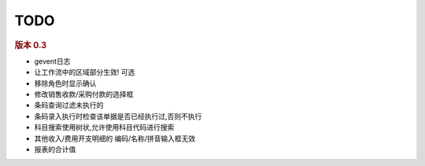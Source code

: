 TODO 
------------------------



.. rubric:: 版本 0.3

* gevent日志
* 让工作流中的区域部分生效! 可选
* 移除角色时显示确认
* 修改销售收款/采购付款的选择框
* 条码查询过滤未执行的
* 条码录入执行时检查该单据是否已经执行过,否则不执行
* 科目搜索使用树状,允许使用科目代码进行搜索
* 其他收入/费用开支明细的 编码/名称/拼音输入框无效
* 报表的合计值

